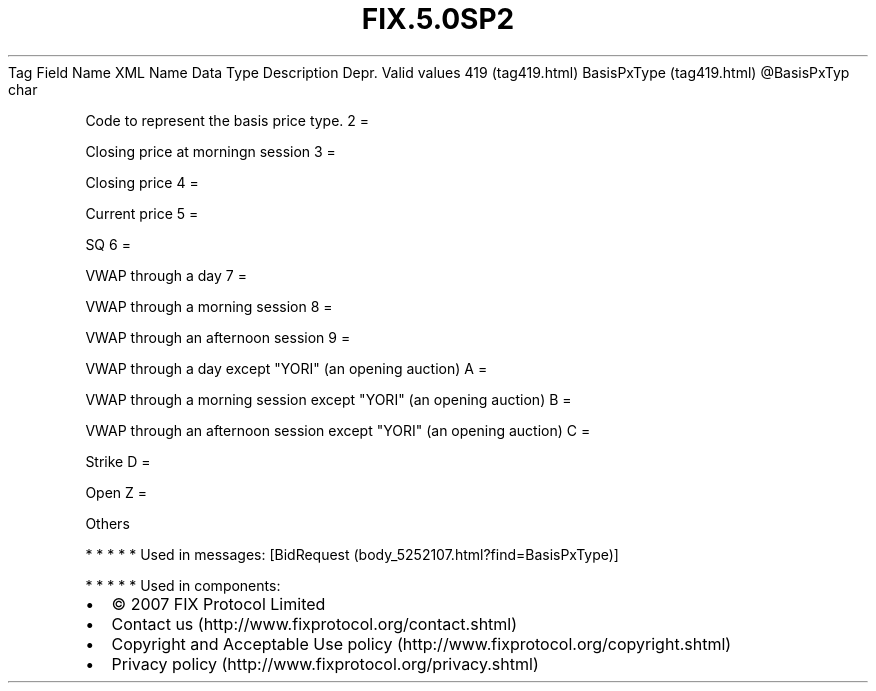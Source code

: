.TH FIX.5.0SP2 "" "" "Tag #419"
Tag
Field Name
XML Name
Data Type
Description
Depr.
Valid values
419 (tag419.html)
BasisPxType (tag419.html)
\@BasisPxTyp
char
.PP
Code to represent the basis price type.
2
=
.PP
Closing price at morningn session
3
=
.PP
Closing price
4
=
.PP
Current price
5
=
.PP
SQ
6
=
.PP
VWAP through a day
7
=
.PP
VWAP through a morning session
8
=
.PP
VWAP through an afternoon session
9
=
.PP
VWAP through a day except "YORI" (an opening auction)
A
=
.PP
VWAP through a morning session except "YORI" (an opening auction)
B
=
.PP
VWAP through an afternoon session except "YORI" (an opening
auction)
C
=
.PP
Strike
D
=
.PP
Open
Z
=
.PP
Others
.PP
   *   *   *   *   *
Used in messages:
[BidRequest (body_5252107.html?find=BasisPxType)]
.PP
   *   *   *   *   *
Used in components:

.PD 0
.P
.PD

.PP
.PP
.IP \[bu] 2
© 2007 FIX Protocol Limited
.IP \[bu] 2
Contact us (http://www.fixprotocol.org/contact.shtml)
.IP \[bu] 2
Copyright and Acceptable Use policy (http://www.fixprotocol.org/copyright.shtml)
.IP \[bu] 2
Privacy policy (http://www.fixprotocol.org/privacy.shtml)
